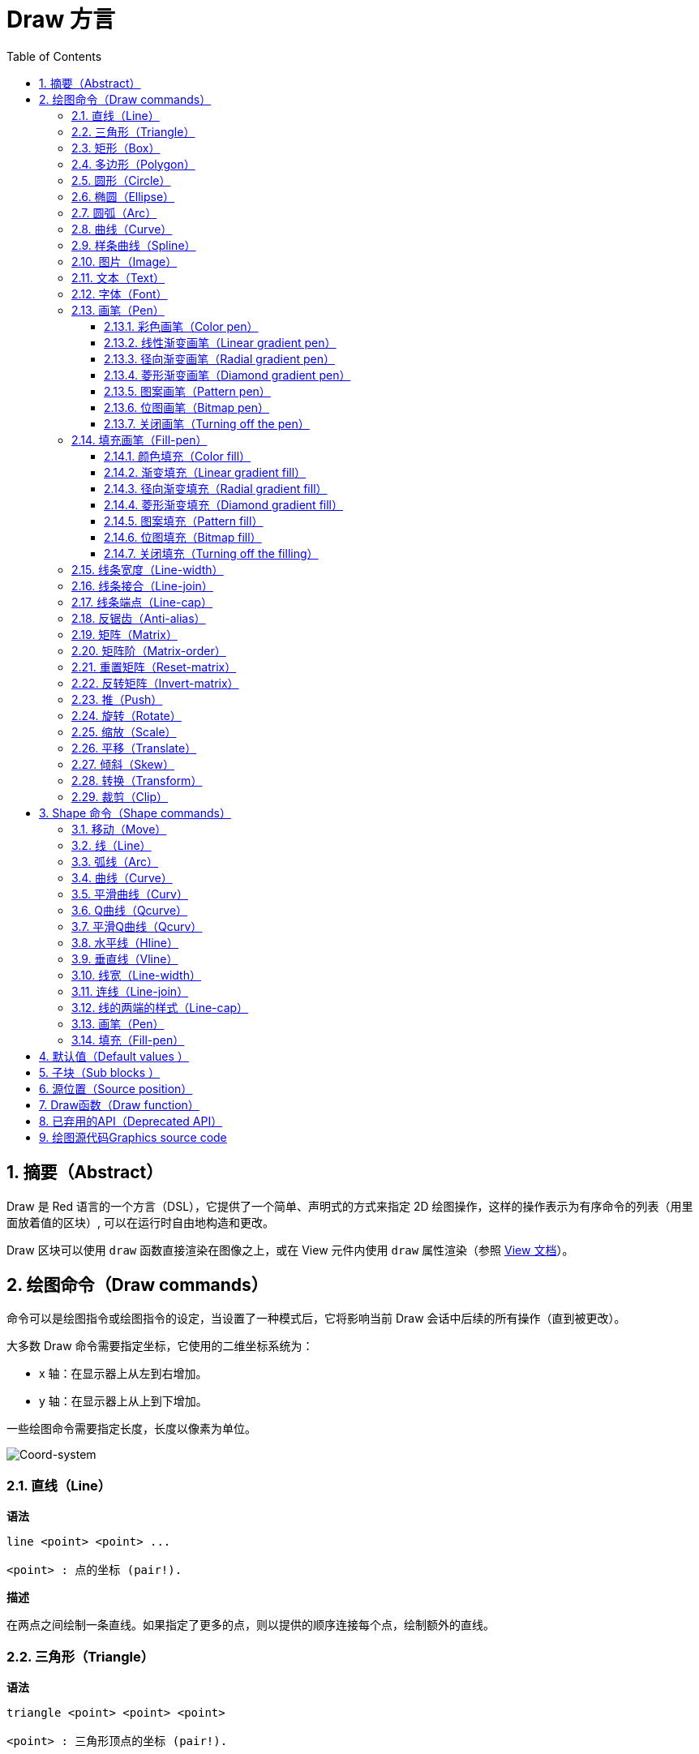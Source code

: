 = Draw 方言
:imagesdir: ../images
:toc:
:toclevels: 3
:numbered:


== 摘要（Abstract）

Draw 是 Red 语言的一个方言（DSL），它提供了一个简单、声明式的方式来指定 2D 绘图操作，这样的操作表示为有序命令的列表（用里面放着值的区块）, 可以在运行时自由地构造和更改。

Draw 区块可以使用 `draw` 函数直接渲染在图像之上，或在 View 元件内使用 `draw` 属性渲染（参照 link:view.html[View 文档]）。

== 绘图命令（Draw commands）

命令可以是绘图指令或绘图指令的设定，当设置了一种模式后，它将影响当前 Draw 会话中后续的所有操作（直到被更改）。

大多数 Draw 命令需要指定坐标，它使用的二维坐标系统为：

* x 轴：在显示器上从左到右增加。
* y 轴：在显示器上从上到下增加。

一些绘图命令需要指定长度，长度以像素为单位。

image::../images/coord-system.png[Coord-system,align="center"]


=== 直线（Line）

*语法*

----
line <point> <point> ...

<point> : 点的坐标 (pair!).
----

*描述*

在两点之间绘制一条直线。如果指定了更多的点，则以提供的顺序连接每个点，绘制额外的直线。

=== 三角形（Triangle）

*语法*

----
triangle <point> <point> <point>

<point> : 三角形顶点的坐标 (pair!).
----

NOTE: 顶点是两条线交汇的地方，是边相交的点。

*描述*

连接提供的顶点以绘制三角形。

=== 矩形（Box）

*语法*

----
box <top-left> <bottom-right>
box <top-left> <bottom-right> <corner>

<top-left>     : 矩形左上角的坐标 (pair!).
<bottom-right> : 矩形右下角的坐标 (pair!).
<corner>       : （可选）用来画圆角的圆弧的半径 (integer!).
----

*描述*

使用左上角（第一个参数）和右下角（第二个参数）顶点绘制一个矩形。可以提供一个可选的半径用来画圆角。

=== 多边形（Polygon）

*语法*

----
polygon <point> <point> ...

<point> : 顶点坐标 (pair!).
----

*描述*

使用提供的顶点绘制多边形。最后一个点不需要是起点，无论如何它都会画一条额外的线来闭合这个多边形，要提供的最少的点的个数为 3。

=== 圆形（Circle）

*语法*

----
circle <center> <radius>
circle <center> <radius-x> <radius-y>

<center>   : 圆的圆心坐标 (pair!).
<radius>   : 圆的半径 (integer! float!).
<radius-x> :（椭圆模式）沿 X 轴的圆的半径 (integer! float!).
<radius-y> :（椭圆模式）沿 Y 轴的圆的半径 (integer! float!).
----

*描述*

由提供的圆心和半径值绘制一个圆。通过添加一个可选的整数表示沿 Y 轴方向的半径（另一个半径参数就变成了沿 X 的半径），可以使圆变形成椭圆。

=== 椭圆（Ellipse）

*语法*

----
ellipse <top-left> <size>

<top-left> : 椭圆的包围盒的左上角的点的坐标 (pair!).
<size>     : 包围盒的大小 (pair!).
----

*描述*

由指定的包围盒绘制一个椭圆，`size` 参数代表于椭圆的 X 和 Y 直径。

NOTE: 与 `circle` 命令相比，`ellipse` 提供了一种更紧凑、面向包围盒的方式来指定一个圆/椭圆。

=== 圆弧（Arc）

*语法*

----
arc <center> <radius> <begin> <sweep>
arc <center> <radius> <begin> <sweep> closed

<center> : 圆的圆心的坐标 (pair!).
<radius> : 圆的半径 (pair!).
<begin>  : 起始角，以角度为单位 (integer!).
<sweep>  : 圆弧的起点和终点之间的角，以角度为单位 (integer!).
----

*描述*

由提供的圆心和半径值绘制圆弧，以两个角的值定义圆弧。可以使用一个可选的 `closed` 关键字，用两条起始自圆心的直线来绘制一个闭合的圆弧。

=== 曲线（Curve）

*语法*

----
curve <end-A> <control-A> <end-B>
curve <end-A> <control-A> <control-B> <end-B>

<end-A>     : 端点 A (pair!).
<control-A> : 控制点 A (pair!).
<control-B> : 控制点 B (pair!).
<end-B>     : 端点 B (pair!).
----

*描述*

由 3 或 4 个点绘制贝塞尔曲线：

* 3 个点：2 个端点，1 个控制点。
* 4 个点：2 个端点，2 个控制点。

4 个点可以允许创建更复杂的曲线。

=== 样条曲线（Spline）

*语法*

----
spline <point> <point> ...
spline <point> <point> ... closed

<point> : 控制点 (pair!).
----

*描述*

由一组点的序列绘制一个 B 样条曲线，需要至少 3 个点来生成样条曲线。可选的 `closed` 关键字将绘制一个从终点到起点的额外的线段，用来闭合这个样条曲线。

NOTE: 允许只用2个点，但它们只会生成一条直线。

=== 图片（Image）

*语法*

----
image <image>
image <image> <top-left>
image <image> <top-left> <bottom-right>
image <image> <top-left> <top-right> <bottom-left> <bottom-right>
image <image> <top-left> <top-right> <bottom-left> <bottom-right> <color>
image <image> <top-left> <top-right> <bottom-left> <bottom-right> <color> border
image <image> <top-left> <top-right> <bottom-left> <bottom-right> <color> crop <offset> <size>

<image>        : 用来显示的图像 (image! word!).
<top-left>     : （可选）图像左上角的坐标 (pair!).
<top-right>    : （可选）图像右上角的坐标 (pair!).
<bottom-left>  : （可选）图像左下角的坐标 (pair!).
<bottom-right> : （可选）图像右下角的坐标 (pair!).
<color>        : （可选）用来使其透明的基本色 (tuple! word!).
<offset>       : （可选）开始裁切的位置 (pair!).
<size>         : （可选）裁切的尺寸 (pair!).
----

*描述*

使用提供的位置和宽度信息描画一个图像。如果图像没有提供定位信息，那么图像会被画在（at）0x0 坐标上。可选提供一个颜色值用于指定透明度。

注：

* 四个点的模式尚未实现，它将允许用 4 个任意摆放的边来拉伸图像。
* `border` 可选模式尚未实现

=== 文本（Text）

*语法*

----
text <position> <string>

<position> : 这个字符串会被打印在的坐标 (pair!).
<string>   : 要打印的字符串 (string!).
----

*描述*

使用当前字体在提供的坐标处打印文本字符串。 

NOTE: 如果没有选择字体或字体颜色设置为 `none`，则用画笔颜色代替。

=== 字体（Font）

*语法*

----
font <font>

<font> : 要使用的新的字体对象 (object! word!).
----

*描述*

选择要用于文本打印的字体，字体对象是一个 `font!` 类型的拷贝。

=== 画笔（Pen）

这个命令定义其他命令的轮廓绘制模式。从简单的单一颜色到嵌套的自定义形状与渐变，许多不同的选项都可以使用。

==== 彩色画笔（Color pen）

*语法*

----
pen <color>

<color> : 用于绘制的新颜色 (tuple! word!).
----

*描述*

选定要用于绘制操作的颜色。直到画笔被设置为 `off` 为止，所有形状都会用所选的颜色进行绘制。

==== 线性渐变画笔（Linear gradient pen）

*语法*

----
pen linear <color1> <offset> ... <colorN> <offset> <start> <end> <spread>

<color1/N> : 渐变颜色的列表 (tuple! word!).
<offset>   : （可选）渐变颜色的偏移 (float!).
<start>    : （可选）起点 (pair!). 
<end>      : （可选，除非有 <start>）终点 (pair!).
<spread>   : （可选）传播方法 (word!).
----

*描述*

设置用于绘制操作的线性渐变。传播方法可接受以下的值：`pad`（填充）、`repeat`（重复）、`reflect`（反射）（目前在 Windows 平台下 `pad` 跟 `repeat` 相同）。

当起点/终点被使用时，它们将定义描画渐变所沿的直线；若没被使用，渐变将沿着当前绘制的形状内的水平直线描画。

==== 径向渐变画笔（Radial gradient pen）

*语法*

----
pen radial <color1> <offset> ... <colorN> <offset> <center> <radius> <focal> <spread>

<color1/N> : 渐变颜色的列表 (tuple! word!).
<offset>   : （可选）渐变颜色的偏移 (float!).
<center>   : （可选）圆心 (pair!).
<radius>   : （可选，除非有 <center>）用于沿着描画的圆的半径 (integer! float!).
<focal>    : （可选）焦点 (pair!).
<spread>   : （可选）传播方法 (word!).
----

*描述*

设置用于绘制操作的径向渐变。传播方法可接受以下的值：`pad`（填充）、`repeat`（重复）、`reflect`（反射）（目前在 Windows 平台下 `pad` 跟 `repeat` 相同）。

从焦点到由圆心与半径定义的圆的边缘描画径向渐变。起始颜色将描画在焦点处，终止颜色将描画在圆的边缘。

==== 菱形渐变画笔（Diamond gradient pen）

*语法*

----
pen diamond <color1> <offset> ... <colorN> <offset> <upper> <lower> <focal> <spread>

<color1/N> : 渐变颜色的列表 (tuple! word!).
<offset>   : （可选）渐变颜色的偏移 (float!).
<upper>    : （可选）矩形的上角落 (pair!).
<lower>    : （可选，除非有 <upper>）矩形的下角落 (pair!).
<focal>    : （可选）焦点 (pair!).
<spread>   : （可选）传播方式 (word!).
----

*描述*

设置用于绘制操作的菱形渐变。传播方法可接受以下的值：`pad`（填充）、`repeat`（重复）、`reflect`（反射）（目前在 Windows 平台下 `pad` 跟 `repeat` 相同）。

从焦点到由上角落与下角落定义的矩形的边缘描画菱形渐变。起始颜色将描画在焦点处，终止颜色将描画在圆的边缘。

==== 图案画笔（Pattern pen）

*语法*

----
pen pattern <size> <start> <end> <mode> [<commands>]

<size>     : 绘制 <commands> 的内部图像的大小 (pair!).
<start>    : （可选）内部图像中裁切部分的上角落 (pair!).
<end>      : （可选）内部图像中裁切部分的下角落 (pair!).
<mode>     : （可选）平铺模式 (word!).
<commands> : 定义图案的 Draw 命令区块.
----

*描述*

将一个自定义形状设置为用于绘制操作的图案。平铺模式可接受以下的值：`tile`（平铺）（默认）、`flip-x`（X 翻转）、`flip-y`（y 翻转）、`flip-xy`（XY 翻转）、`clamp`。

默认起点为 0x0，终点为 `<size>`。

==== 位图画笔（Bitmap pen）

*语法*

----
pen bitmap  <image> <start> <end> <mode>

<image> : 用于平铺的图像 (image!).
<start> : （可选）图像裁剪部分的上角落 (pair!).
<end>   : （可选）图像裁剪部分的下角落 (pair!).
<mode>  : （可选）平铺模式 (word!).
----

*描述*

将一个自定义形状设置为用于绘制操作的图案。平铺模式可接受以下的值：`tile`（平铺）（默认）、`flip-x`（X 翻转）、`flip-y`（y 翻转）、`flip-xy`（XY 翻转）、`clamp`。

默认起点为 0x0，终点为图像大小。

==== 关闭画笔（Turning off the pen）

*语法*

----
pen off
----

*描述*

停止后续命令的所有轮廓绘制操作。

=== 填充画笔（Fill-pen）

此命令定义了其他需要填充操作的命令（封闭形状）的填充模式。从简单的单一颜色到嵌套的自定义形状与渐变，许多不同的选项都可以使用。

==== 颜色填充（Color fill）

*语法*

----
fill-pen <color>

<color> : 用于填充的新颜色 (tuple! word!).
----

*描述*

选定要用于填充操作的颜色。直到颜色填充被设置为 `off` 为止，所有封闭的形状将被所选颜色填充。

==== 渐变填充（Linear gradient fill）

*语法*

----
fill-pen linear <color1> <offset> ... <colorN> <offset> <start> <end> <spread>

<color1/N> : 渐变颜色的列表 (tuple! word!).
<offset>   : （可选）渐变色偏移 (float!).
<start>    : （可选）起点 (pair!). 
<end>      : （可选，除非有 <start>）终点 (pair!).
<spread>   : （可选）传播方法 (word!).
----

*描述*

设置用于填充操作的线性渐变。传播方法可接受以下的值：`pad`（填充）、`repeat`（重复）、`reflect`（反射）（目前在 Windows 平台下 `pad` 跟 `repeat` 相同）。

当起点/终点被使用时，它们将定义描画渐变所沿的直线；若没被使用，渐变将沿着当前绘制的形状内的水平直线描画。

==== 径向渐变填充（Radial gradient fill）

*语法*

----
fill-pen radial <color1> <offset> ... <colorN> <offset> <center> <radius> <focal> <spread>

<color1/N> : 渐变颜色的列表 (tuple! word!).
<offset>   : （可选）渐变色偏移 (float!).
<center>   : （可选）圆心 (pair!).
<radius>   : （可选，除非有 <center>）用于沿着描画的圆的半径 (integer! float!).
<focal>    : （可选）焦点 (pair!).
<spread>   : （可选）传播方法 (word!).
----

*描述*

设置用于填充操作的径向渐变。传播方法可接受以下的值：`pad`（填充）、`repeat`（重复）、`reflect`（反射）（目前在 Windows 平台下 `pad` 跟 `repeat` 相同）。

从焦点到由圆心与半径定义的圆的边缘描画径向渐变。起始颜色将描画在焦点处，终止颜色将描画在圆的边缘。

==== 菱形渐变填充（Diamond gradient fill）

*语法*

----
fill-pen diamond <color1> <offset> ... <colorN> <offset> <upper> <lower> <focal> <spread>

<color1/N> : 渐变颜色的列表 (tuple! word!).
<offset>   : （可选）渐变颜色的偏移 (float!).
<upper>    : （可选）矩形的上角落。 (pair!). 
<lower>    : （可选，除非有 <upper>）矩形的下角落 (pair!).
<focal>    : （可选）焦点 (pair!).
<spread>   : （可选）传播方式 (word!).
----

*描述*

设置用于填充操作的菱形渐变。传播方法可接受以下的值：`pad`（填充）、`repeat`（重复）、`reflect`（反射）（目前在 Windows 平台下 `pad` 跟 `repeat` 相同）。

从焦点到由上角落与下角落定义的矩形的边缘描画菱形渐变。起始颜色将描画在焦点处，终止颜色将描画在圆的边缘。

==== 图案填充（Pattern fill）

*语法*

----
fill-pen pattern <size> <start> <end> <mode> [<commands>]

<size>     : 绘制 <commands> 的内部图像的大小 (pair!).
<start>    : （可选）内部图像中裁切部分的上角落 (pair!).
<end>      : （可选）内部图像中裁切部分的下角落 (pair!).
<mode>     : （可选）平铺模式 (word!).
<commands> : 定义图案的 Draw 命令区块.
----

*描述*

将一个自定义形状设置为用于填充操作的图案。平铺模式可接受以下的值：`tile`（平铺）（默认）、`flip-x`（X 翻转）、`flip-y`（y 翻转）、`flip-xy`（XY 翻转）、`clamp`。

默认起点为 0x0，终点为 `<size>`。

==== 位图填充（Bitmap fill）

*语法*

----
fill-pen bitmap  <image> <start> <end> <mode>

<image> : 用于平铺的图像 (image!).
<start> : （可选）图像裁切部分的上角落 (pair!).
<end>   : （可选）图像裁切部分的下角落 (pair!).
<mode>  : （可选）平铺模式 (word!).
----

*描述*

将一个自定义形状设置为用于填充操作的图案。平铺模式可接受以下的值：`tile`（平铺）（默认）、`flip-x`（X 翻转）、`flip-y`（y 翻转）、`flip-xy`（XY 翻转）、`clamp`。

默认起点为 0x0，终点为图像大小。

==== 关闭填充（Turning off the filling）

*语法*

----
fill-pen off
----

*描述*

停止后续命令的所有填充操作。

=== 线条宽度（Line-width）

*语法*

----
line-width <value>

<value> : 新的线条宽度，以像素为单位 (integer!).
----

*描述*

为画线操作设置新的宽度。

=== 线条接合（Line-join）

*语法*

----
line-join <mode>

<mode> : 新的线条接合模式 (word!).
----

*描述*

为画线操作设置新的线条接合模式，可接受以下的值：

* `miter`（斜角）（默认）
* `round`（圆角）
* `bevel`（斜面）
* `miter-bevel`（斜角-斜面）

image::../images/line-join.png[Line-join,align="center"]

NOTE: `miter-bevel` 模式将根据斜角长度自动选择其中一个接合模式（详情参考ttps://msdn.microsoft.com/en-us/library/windows/desktop/ms534148%28v=vs.85%29.aspx[此页面]）。

=== 线条端点（Line-cap）

*语法*

----
line-cap <mode>

<mode> : 新的线条端点模式 (word!).
----

*描述*

给绘制线条操作设置线两端的样式，可接受以下的值：

* `flat`（扁平）（默认）
* `square`（方块）
* `round`（圆角）

image::../images/line-cap.png[Line-cap,align="center"]

=== 反锯齿（Anti-alias）

*语法*

----
anti-alias <mode>

<mode> : 用 `on` 启用或用 `off` 禁用反锯齿.
----

*描述*

为后续的 Draw 命令启用/关闭反锯齿模式。

NOTE: 反锯齿可以提供更好的视觉渲染，但会降低性能。

=== 矩阵（Matrix）

*语法*

----
matrix <matrix-setup>
matrix 'pen <matrix-setup>
matrix 'fill-pen <matrix-setup>

<matrix-setup> : 前/后乘以当前矩阵的矩阵（原文:the matrix which is pre/post-multiplied to current matrix） (block!).
----
*描述*

执行矩阵乘法。 当前的变换矩阵前乘以这个矩阵（原文:Performs matrix multiplication. The current transformation matrix is pre-multiplied by this matrix）.

 `matrix-setup` 必须有6个数字值 (number!)在里面。 
----
matrix [a b c d e f]
----
块内部用于构建以下转换矩阵:
----
|a c e|
|b d f|
|0 0 1|
----

当 `'pen` 或 `'fill-pen` 原字（lit-words）被使用时， 分别对当前画笔或填充笔应用乘法（原文:the multiplication is applied respectively to the current pen or current fill-pen）.

=== 矩阵阶（Matrix-order）

*语法*

----
matrix-order <mode>

<mode> : 'append 或 'prepend (word!).
----
*描述*

定义后续矩阵运算中的新矩阵，对当前矩阵预乘（`prepend`, 默认模式）或后乘（`append`）.（原文: Defines if new matrices in subsequent matrix operations, are pre-multiplied (`prepend`, default mode）or post-multiplied（`append`）to the current matrix).

=== 重置矩阵（Reset-matrix）

*语法*

----
reset-matrix
reset-matrix 'pen
reset-matrix 'fill-pen
----
*描述*

将当前变换矩阵重置为单位矩阵（原文:Resets the current transformation matrix to a unit matrix.）

当 `'pen` 或 `'fill-pen` 原字（lit-words）被使用时， 重置分别应用于当前的画笔或当前的填充笔。（原文:the reset is applied respectively to the current pen or current fill-pen.）

----
|1 0 0|
|0 1 0|
|0 0 1|
----

=== 反转矩阵（Invert-matrix）

*语法*

----
invert-matrix
invert-matrix 'pen
invert-matrix 'fill-pen
----
*描述*

对当前变换矩阵应用代数矩阵求逆操作（原文:Applies an algebraic matrix inversion operation on the current transformation matrix.）

当 `'pen` 或 `'fill-pen` 原字（lit-words）被使用时，求逆操作被用于当前的画笔或当前的填充笔。（原文: the inversion is applied respectively to the current pen or current fill-pen.）

=== 推（Push）

*语法*

----
push <draw-block>

<draw-block> : 绘制、绘图命令块 (block!).
----
*描述*

在栈上保存当前状态（转换，裁剪区域和画笔设置transformations, clipping region, and pen settings）. 然后，您可以在PUSH的命令块内更改当前的转换矩阵、画笔等。在PUSH命令块之后，当前状态将从堆栈中的弹出并恢复。PUSH命令可以嵌套。（原文：You can then change the current transformation matrix, pens etc. inside the PUSH command block. After the PUSH command block, the current state is restored by pop from the stack. The PUSH command can be nested.）

=== 旋转（Rotate）

*语法*

----
rotate <angle> <center> [<commands>]
rotate 'pen <angle>
rotate 'fill-pen <angle>

<angle>    : 以度为单位的角度值，整数或浮点类型均可 (integer! float!).
<center>   : （可选）旋转中心 (pair!).
<commands> : （可选）Draw方言命令。
----
*描述*

设置一个给定点的顺时针旋转，以度为单位。 如果不用可选项 `center`, 旋转将使用当前用户坐标系统的原点作旋转中心点。 负号可用于逆时针旋转。 当一个命令块作为最后一个参数提供时， 旋转将仅应用于该块中的命令。

当 `'pen` 或 `'fill-pen` 原字（lit-words）被使用时， 旋转将分别施加到当前画笔或当前的填充笔。（原文:the rotation is applied respectively to the current pen or current fill-pen.）

=== 缩放（Scale）

*语法*

----
scale <scale-x> <scale-y> [<commands>]
scale 'pen <scale-x> <scale-y>
scale 'fill-pen <scale-x> <scale-y>

<scale-x>  : 基于X的增量 (number!).
<scale-y>  : 基于Y的增量 (number!).
<commands> : （可选）Draw方言命令。
----
*描述*

设置缩放量。 需指定两个倍增值; 使用大于1的值来增加放大比例; 使用小于1的值来缩小它。 当一个命令块作为最后一个参数提供时， 缩放将仅应用于该块中的命令。

当 `'pen` 或 `'fill-pen` 原字（lit-words）被使用时， 缩放将分别应用于当前画笔或当前的填充笔。

=== 平移（Translate）

*语法*

----
translate <offset> [<commands>]
translate 'pen <offset>
translate 'fill-pen <offset>

<offset>   : the translation amounts (pair!).
<commands> : （可选）Draw方言命令。
----
*描述*

设置绘图命令的原点。 使用多个平移命令将具有累积效应。当一个命令块作为最后一个参数提供时，平移操作将仅应用于该块中的命令。

当 `'pen` 或 `'fill-pen` 原字（lit-words）被使用时， 平移操作将分别应用于当前的画笔或当前填充笔。

=== 倾斜（Skew）

*语法*

----
skew <skew-x> <skew-y> [<commands>]
skew 'pen <skew-x> <skew-y>
skew 'fill-pen <skew-x> <skew-y>

<skew-x>   : x轴倾斜度数 (integer! float!).
<skew-y>   : （可选）y轴倾斜度数 (integer! float!).
<commands> : （可选）Draw方言命令。
----
*描述*

使用给定的度数基于原始坐标系统倾斜（原文:Sets a coordinate system skewed from the original by the given number of degrees）. 如果 `<skew-y>` 可选项没有被提供， 将被假定为零。 当命令块作为最后一个参数提供时， 倾斜将仅应用于该块中的命令。

当 `'pen` 或 `'fill-pen` 原字（lit-words）被使用时， 分别对当前的画笔或当前填充笔施加倾斜。

=== 转换（Transform）

*语法*

----
transform <angle> <center> <scale-x> <scale-y> <translation> [<commands>]
transform 'pen <angle> <center> <scale-x> <scale-y> <translation>
transform 'fill-pen <angle> <center> <scale-x> <scale-y> <translation>

<angle>       : 旋转角度，以度为单位 (integer! float!).
<center>      : （可选）旋转中心点 (pair!).
<scale-x>     : 基于X的增量 (number!).
<scale-y>     : 基于Y的增量 (number!).
<translation> : the translation amounts (pair!).
<commands>    : （可选）Draw方言命令。
----
*描述*

设置转换，如平移，缩放和旋转。 当一个块作为最后一个参数提供时， 该转换将仅应用于该块中的命令。

当 `'pen` 或 `'fill-pen` 原字（lit-words）被使用时， 该转换分别应用于当前画笔或当前的填充笔。

=== 裁剪（Clip）

*语法*

----
clip <start> <end> <mode> [<commands>]
clip [<shape>] <mode> [<commands>]

<start>    : 左上角为起点 (pair!)
<end>      : 右下角为终点 (pair!)
<mode>     : （可选）合并模式 (word!)
<commands> : （可选）Draw方言命令。
<shape>    : Shape 方言命令。
----
*描述*

裁剪一个用两点定义的矩形区域（起点和终点）或 由Shape子方言命令块定义的任意形状的区域。 此裁剪适用于所有后续绘制命令。 当一个命令块作为最后一个参数提供时， 裁剪将仅应用于该块中的命令。

另外， 新的裁剪区域和前一个裁剪区域之间的组合模式， 可以设置为以下之一:

* `replace`（默认）
* `intersect`
* `union`
* `xor`
* `exclude`


== Shape 命令（Shape commands）

*语法*

----
shape [<commands>]

<commands> : shape 方言命令。
----
*描述*

`shape` 关键字可以访问Shape子方言绘图命令（原文:The `shape`  keywords gives access to the Shape sub-dialect drawing commands）. 这种绘图方言的具体特点是: 

* 绘图画笔（pen）的位置可以独立于绘图操作移动。（原文:the pen position for drawing can be moved independently of drawing operations.）
* 每个绘图命令从当前笔位置开始。（原文:each drawing command starts from the current pen position.）
* 形状能被自动关闭（无需绘制最后一个笔划回到起始位置）（原文:shapes are automatically closed (no need to draw the last stroke back to start position）.)
* 生成的形状可以被馈送到“fill-pen”以进行简单或复杂的填充。（原文:the generated shapes can be fed to `fill-pen` for simple or sophisticated filling.）
* 坐标可以是绝对的（如在Draw中）或相对于最后一个笔位置。（原文:coordinates can be absolute (like in Draw）or relative to the last pen position.)

NOTE: 默认情况下，所有绘图命令都使用绝对坐标， 使用原字（lit-word）版本的命令将命令切换到相对坐标。（原文:using the lit-word version of the command switches the command to relative coordinates.）

=== 移动（Move）

*语法*

----
 move <position>           （absolute）
'move <position>           （relative）

<position> : 新的画笔位置 (pair!).
----
*描述*

将笔移到新位置。 不进行绘图。

=== 线（Line）

*语法*

----
 line <point> <point> ...  （absolute）
'line <point> <point> ...  （relative）

<point> : 坐标点 (pair!).
----
*描述*

在两点之间画一条线。 如果指定了更多的点，则按顺序两两相连，绘制附加的线

=== 弧线（Arc）

*语法*

----
 arc <end> <radius-x> <radius-y> <angle> sweep closed      （absolute）
'arc <end> <radius-x> <radius-y> <angle> sweep closed      （relative）

<end>      : 弧线的终点 (pair!).
<radius-x> : 沿x轴的圆半径 (integer! float!).
<radius-y> : 沿y轴的圆半径 (integer! float!).
<angle>    : 弧度的起点和终点之间的角度以度为单位 (integer! float!).
sweep      : （可选）在正角度方向绘制弧。
large      : （可选）产生一个膨胀的弧（随着'sweep 选项一起使用）.

----
*描述*

在当前笔位置和终点之间用半径值绘制圆弧，弧由一个角度值定义。（原文:Draws the arc of a circle between the current pen position and the end point, using radius values. The arc is defined by one angle value.）

=== 曲线（Curve）

*语法*

----
 curve <point> <point> <point> ...  （absolute）
'curve <point> <point> <point> ...  （relative）

<point> : 坐标点 (pair!).
----
*描述*

从当前的笔位置开始，用一系列点绘制立方贝塞尔曲线（原文:Draws a cubic Bezier curve from a sequence of points, starting from the current pen position.）需要至少3点才能产生曲线（第一点是隐式的起点。原文:the first point is the implicit starting point）.

=== 平滑曲线（Curv）

*语法*

----
 curv <point> <point> ...  （absolute）
'curv <point> <point> ...  （relative）

<point> : 坐标点 (pair!).
----
*描述*

从当前的笔位置开始，用一系列点绘制平滑的立方贝塞尔曲线， 需要至少2点才能产生曲线（第一点是隐式的起点）.

NOTE: 来自 http://www.w3.org/TR/SVG11/paths.html

"第一个控制点被认为是在前一个命令的第二个控制点相对于当前点的反射。（如果之前没有curve曲线命令，则第一个控制点是当前点）"
原文:"The first control point is assumed to be the reflection of the second control point on the previous command relative to the current point.（If there is no previous curve command, the first control point is the current point.）"

=== Q曲线（Qcurve）

*语法*

----
 qcurve <point> <point> ...  （absolute）
'qcurve <point> <point> ...  （relative）

<point> : 坐标点 (pair!).
----
*描述*

从当前的笔位开始，用一系列点绘制二次贝塞尔曲线（原文:Draws a quadratic Bezier curve from a sequence of points, starting from the current pen position.）需要至少2点才能产生曲线（第一点是隐式的起点）.

=== 平滑Q曲线（Qcurv）

*语法*

----
 qcurv <point>  （absolute）
'qcurv <point>  （relative）

<point> : 终点 (pair!).
----
*描述*

从当前笔位置到指定的终点绘制平滑二次贝塞尔曲线。

NOTE: 查看: http://www.w3.org/TR/SVG11/paths.html

=== 水平线（Hline）

*语法*

----
 hline <end-x>  （absolute）
'hline <length> （relative）

<end-x>  : 沿X轴的终点位置 (integer! float!).
<length> : 线段长度 (integer! float!).
----
*描述*

从当前笔位置画一条水平线。

=== 垂直线（Vline）

*语法*

----
 vline <end-y>  （absolute）
'vline <length> （relative）

<end-y>  : 沿着Y轴的终点位置 (integer! float!).
<length> : 线段长度 (integer! float!).
----
*描述*

从当前笔位置绘制一条垂直线。

=== 线宽（Line-width）

与 Draw 方言的线宽相同。

=== 连线（Line-join）

与 Draw 方言的连线相同。

=== 线的两端的样式（Line-cap）

与 Draw 方言的Line-cap相同。

=== 画笔（Pen）

与 Draw 方言的Pen相同。

=== 填充（Fill-pen）

与 Draw 方言的Fill-pen相同。


== 默认值（Default values ）

当一个新的Draw会话开始时会使用以下默认值:

[cols="2,3", options="header"]
|===
|属性 | 默认值

|background | `white`
|pen color |  `black`
|filling|    `off`
|anti-alias|	 `on`
|font|	 `none`
|line width|	 `1`
|line join|	 `miter`
|line cap| `flat`
|===

== 子块（Sub blocks ）

在绘制代码内部，可以使用任意块命令进行组合。目前这是一种使语义保持不变的语法糖，这样可以更容易对操作命令分组，如提取（extraction）、插入（insertion）、删除（removal）等。 可以使用空块。

== 源位置（Source position）

Set-words可以在Draw代码中使用，用于在Draw块中记录当前位置，并能够在以后轻松访问。

NOTE: 如果Set-words之前的绘制块长度改变，则记录的位置将不会被更新。（原文:If the Draw block length preceeding a set-word is changed, the recorded position will not be updated. ）

== Draw函数（Draw function）

可以使用`draw`函数将Draw块直接渲染到图像。

*语法*

----
draw <size> <spec>
draw <image> <spec>

<size>  : 新图像的大小 (pair!).
<image> : 用作画布的图像 (image!).
<spec>  : Draw绘图命令块 (block!).
----
*描述*

将提供的Draw命令渲染到现有的或新的图像。 函数返回一个图像变量。

== 已弃用的API（Deprecated API）

Fill-pen 也支持一个不推荐使用的API，它仅仅是为了兼容Rebol/Draw, 它不应该被新的Red脚本使用。

*语法*

----
fill-pen linear <grad-offset> <grad-start-rng> <grad-stop-rng>
         <grad-angle> <grad-scale-x> <grad-scale-y> <grad-color> <offset>
         <grad-color> <offset> ...

fill-pen radial <grad-offset> <grad-focal> <grad-radius>
         <grad-angle> <grad-scale-x> <grad-scale-y> <grad-color> <offset>
         <grad-color> <offset> ...

fill-pen diamond <grad-offset> <grad-focal> <grad-radius>
         <grad-angle> <grad-scale-x> <grad-scale-y> <grad-color> <offset>
         <grad-color> <offset> ...

<grad-type>      : 渐变类型 (word!).
<grad-offset>    : 偏移点 (pair!).
<grad-start-rng> : 渐变范围起点 (integer!).
<grad-stop-rng>  : 渐变范围终点 (integer!).
<grad-focal>     : 渐变焦点 (pair!).
<grad-radius>    : 渐变半径 (integer!).
<grad-angle>     : （可选）渐变的旋转度 (integer! float!).
<grad-scale-x>   : （可选）比例X因子 (integer! float!).
<grad-scale-y>   : （可选）比例Y因子 (integer! float!).
<grad-color>     : 用于渐变填充的颜色 (tuple! word!).
----
*描述*

设置用于填充操作的颜色渐变。渐变类型的可以是: `linear`, `radial`, `diamond`.

例如:

	fill-pen linear 0x100 0 400 red green blue box 0x100 400x300

image::../images/grad-pen.png[Grad-pen,align="center"]

NOTE: 渐变可以由多达256种颜色定义（原文:the gradient can be defined by up to 256 colors.）

== 绘图源代码Graphics source code 

本文档中的图形使用Red和Draw方言生成， 这里是源代码（您可以将其复制/粘贴到Red控制台进行尝试/运行/改进）:

----
Red [
	Title:	"Graphics generator for Draw documentation"
	Author: "Nenad Rakocevic"
	File:   %draw-graphics.red
	Needs:	View
]

Arial: make font! [name: "Consolas" style: 'bold]
small: make font! [size: 9 name: "Consolas" style: 'bold]

save %line-cap.png draw 240x240 [
	font Arial
	text 20x220  "Flat"
	text 90x220  "Square"
	text 180x220 "Round"

	line-width 20 pen gray
	line-cap flat	line 40x40  40x200
	line-cap square line 120x40 120x200
	line-cap round	line 200x40 200x200

	line-width 1 pen black
	line 20x40  220x40
	line 20x200 220x200
]

save %line-join.png draw 500x100 [
	font Arial
	text 10x20  "Miter"
	text 170x20 "Round"
	text 330x20 "Bevel"

	line-width 20 pen gray
	line-join miter line 140x20 40x80  140x80
	line-join round line 300x20 200x80 300x80
	line-join bevel line 460x20 360x80 460x80

	line-join miter
	line-width 1 pen black
	line 140x20 40x80  140x80
	line 300x20 200x80 300x80
	line 460x20 360x80 460x80
]

save %coord-system.png draw 240x240 [
	font small
	text 5x5 "0x0"
	line-width 2
	line 20x20 200x20 195x16
	line 200x20 195x24

	line 20x20 20x200 16x195
	line 20x200 24x195

	font Arial
	text 205x12 "X"
	text 12x205 "Y"
]

save %grad-pen.png draw 400x400 [
	pen off
	fill-pen linear 0x100 0 400 red green blue box 0x100 400x300
]

save %grad-pen-more.png draw 600x400 [
	pen off
	fill-pen linear 0x0 0 200 red green blue box 0x0 200x200
	fill-pen linear 200x0 0 200 255.0.0 255.255.0 0.255.0 0.255.255 0.0.255 box 200x0 400x200
	fill-pen linear 400x0 0 200 255.0.0 0.1 255.255.0 0.2 0.255.0 0.4 0.255.255 0.8 0.0.255 .9 255.0.255 1.0 box 400x0 600x200
	fill-pen blue box 0x200 200x400 fill-pen radial 100x300 0 100 255.0.0 0.255.0 0.0.255 box 0x200 200x400
	fill-pen blue box 200x200 400x400 fill-pen diamond 300x300 0 100 30 255.0.0 0.255.0 0.0.255 box 200x200 400x400
	fill-pen diamond 500x300 0 100 30 3.0 1.5 255.0.0 0.255.0 0.0.255 box 400x200 600x400
]
----

